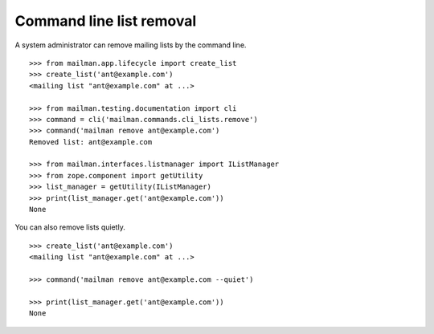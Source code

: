 =========================
Command line list removal
=========================

A system administrator can remove mailing lists by the command line.
::

    >>> from mailman.app.lifecycle import create_list   
    >>> create_list('ant@example.com')
    <mailing list "ant@example.com" at ...>

    >>> from mailman.testing.documentation import cli    
    >>> command = cli('mailman.commands.cli_lists.remove')
    >>> command('mailman remove ant@example.com')
    Removed list: ant@example.com

    >>> from mailman.interfaces.listmanager import IListManager
    >>> from zope.component import getUtility
    >>> list_manager = getUtility(IListManager)
    >>> print(list_manager.get('ant@example.com'))
    None

You can also remove lists quietly.
::

    >>> create_list('ant@example.com')
    <mailing list "ant@example.com" at ...>

    >>> command('mailman remove ant@example.com --quiet')

    >>> print(list_manager.get('ant@example.com'))
    None
